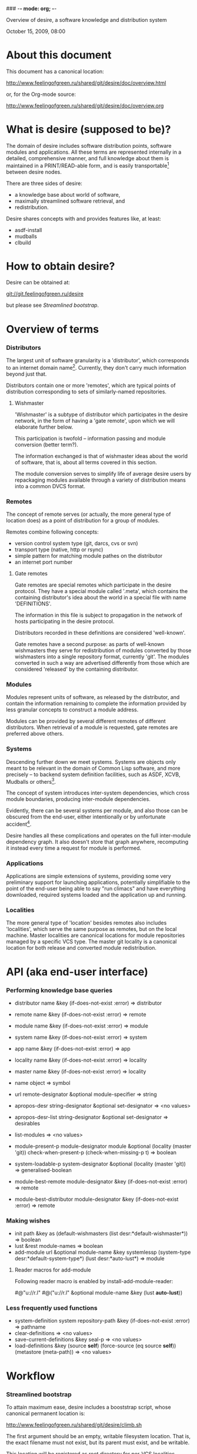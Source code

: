 ### -*- mode: org; -*-
#+STARTUP: hidestars #+STARTUP: odd #+STARTUP: logdone #+STARTUP: nofninline
#+STYLE: <link rel="stylesheet" type="text/css" href="style.css" />

Overview of desire, a software knowledge and distribution system
#+BEGIN_CENTER
October 15, 2009, 08:00
#+END_CENTER

* About this document

This document has a canonical location:

	http://www.feelingofgreen.ru/shared/git/desire/doc/overview.html

or, for the Org-mode source:

	http://www.feelingofgreen.ru/shared/git/desire/doc/overview.org

* What is desire (supposed to be)?

The domain of desire includes software distribution points, software
modules and applications. All these terms are represented internally
in a detailed, comprehensive manner, and full knowledge about them is
maintained in a PRINT/READ-able form, and is easily transportable[1]
between desire nodes.

There are three sides of desire:
     -  a knowledge base about world of software,
     -  maximally streamlined software retrieval, and
     -  redistribution.

Desire shares concepts with and provides features like, at least:
     -  asdf-install
     -  mudballs
     -  clbuild

* How to obtain desire?

Desire can be obtained at:

        git://git.feelingofgreen.ru/desire

but please see [[Streamlined bootstrap]].

* Overview of terms
*** Distributors

The largest unit of software granularity is a 'distributor', which
corresponds to an internet domain name[3]. Currently, they don't carry
much information beyond just that.

Distributors contain one or more 'remotes', which are typical points
of distribution corresponding to sets of similarly-named repositories.

***** Wishmaster

'Wishmaster' is a subtype of distributor which participates in the
desire network, in the form of having a 'gate remote', upon which
we will elaborate further below.

This participation is twofold -- information passing and module
conversion (better term?).

The information exchanged is that of wishmaster ideas about the world
of software, that is, about all terms covered in this section.

The module conversion serves to simplify life of average desire users
by repackaging modules available through a variety of distribution
means into a common DVCS format.

*** Remotes

The concept of remote serves (or actually, the more general type of
location does) as a point of distribution for a group of modules.

Remotes combine following concepts:
     - version control system type (git, darcs, cvs or svn)
     - transport type (native, http or rsync)
     - simple pattern for matching module pathes on the distributor
     - an internet port number

***** Gate remotes

Gate remotes are special remotes which participate in the desire
protocol. They have a special module called '.meta', which contains
the containing distributor's idea about the world in a special file
with name 'DEFINITIONS'.

The information in this file is subject to propagation in the network
of hosts participating in the desire protocol.

Distributors recorded in these definitions are considered 'well-known'.

Gate remotes have a second purpose: as parts of well-known wishmasters
they serve for redistribution of modules converted by those wishmasters
into a single repository format, currently 'git'. The modules converted
in such a way are advertised differently from those which are considered
'released' by the containing distributor.

*** Modules

Modules represent units of software, as released by the distributor,
and contain the information remaining to complete the information
provided by less granular concepts to construct a module address.

Modules can be provided by several different remotes of different
distributors. When retrieval of a module is requested, gate remotes
are preferred above others.

*** Systems

Descending further down we meet systems.
Systems are objects only meant to be relevant in the domain of Common Lisp
software, and more precisely -- to backend system definition facilities,
such as ASDF, XCVB, Mudballs or others[4].

The concept of system introduces inter-system dependencies, which cross
module boundaries, producing inter-module dependencies.

Evidently, there can be several systems per module, and also those
can be obscured from the end-user, either intentionally or by unfortunate
accident[5].

Desire handles all these complications and operates on the full
inter-module dependency graph. It also doesn't store that graph anywhere,
recomputing it instead every time a request for module is performed.

*** Applications

Applications are simple extensions of systems, providing some very
preliminary support for launching applications, potentially simplifiable
to the point of the end-user being able to say "run climacs" and
have everything downloaded, required systems loaded and the application
up and running.

*** Localities

The more general type of 'location' besides remotes also includes
'localities', which serve the same purpose as remotes, but on the local
machine. Master localities are canonical locations for module repositories
managed by a specific VCS type.
The master git locality is a canonical location for both release and
converted module redistribution.

* API (aka end-user interface)
*** Performing knowledge base queries

     - distributor name &key (if-does-not-exist :error) => distributor
     - remote name &key (if-does-not-exist :error) => remote
     - module name &key (if-does-not-exist :error) => module
     - system name &key (if-does-not-exist :error) => system
     - app name &key (if-does-not-exist :error) => app
     - locality name &key (if-does-not-exist :error) => locality
     - master name &key (if-does-not-exist :error) => locality

     - name object => symbol

     - url remote-designator &optional module-specifier => string

     - apropos-desr string-designator &optional set-designator => <no values>
     - apropos-desr-list string-designator &optional set-designator => desirables
     - list-modules => <no values>

     - module-present-p module-designator module &optional (locality (master 'git)) check-when-present-p (check-when-missing-p t) => boolean
     - system-loadable-p system-designator &optional (locality (master 'git)) => generalised-boolean

     - module-best-remote module-designator &key (if-does-not-exist :error) => remote
     - module-best-distributor module-designator &key (if-does-not-exist :error) => remote

*** Making wishes

     - init path &key as (default-wishmasters (list desr:*default-wishmaster*)) => boolean
     - lust &rest module-names => boolean
     - add-module url &optional module-name &key systemlessp (system-type desr:*default-system-type*) (lust desr:*auto-lust*) => module

***** Reader macros for add-module

Following reader macro is enabled by install-add-module-reader:

#@"u://r.l"
#@("u://r.l" &optional module-name &key (lust *auto-lust*))

*** Less frequently used functions

     - system-definition system repository-path &key (if-does-not-exist :error) => pathname
     - clear-definitions => <no values>
     - save-current-definitions &key seal-p => <no values>
     - load-definitions &key (source *self*) (force-source (eq source *self*)) (metastore (meta-path)) => <no values>

* Workflow
*** Streamlined bootstrap

To attain maximum ease, desire includes a booststrap script, whose
canonical permanent location is:

	http://www.feelingofgreen.ru/shared/git/desire/climb.sh

The first argument should be an empty, writable filesystem location.
That is, the exact filename must not exist, but its parent must exist,
and be writable.

This location will be registered as root directory for per-VCS localities,
serving to satisfy storage needs arising from user module retrieval requests.

The path to the 'git/.asdf-registry/' subdirectory of this root directory
should be pushed into ASDF:*CENTRAL-REGISTRY*, if ASDF is to have access
to modules in the desire's pool.

This script when invoked performs following operations:

     -  use git to download modules desire depends on, placing them in /tmp,
     -  load desire,
     -  the most important part, cheer up the user!

The EXPLAIN environment variable, when set, causes the bootstrap script
to make desire explain some of its actions.

*** Normal, non-bootstrap use

The INIT procedure ensures that your desire node is in working order.
    
Depending on whether you run a well-known desire node (that is, a wishmaster)
you need to provide the :AS keyword to INIT:

	(init "/path/to/root/"), for non-well-known mode
or:
	(init "/path/to/root/" :as 'your-node-domain-name), for wishmaster mode

(This path provided to INIT will henceforth be referred to as $ROOT.)

Unless you already have a '.meta' module, an initial seed version will be
downloaded for you. Currently the wishmaster chosen for this is
git.feelingofgreen.ru.

This procedure also determines the available VCS tools, as well as conversion
tools, and determines the set of accessible remotes.

Further, it scans the git locality for known modules, and makes their systems
registered in the ASDF registry.

***** User aspect

Unless you happen to have some conversion tools, the set of modules available
to your node is restricted to those available via git remotes.

The LUST function serves to initially download and update a set of defined
modules.

APROPOS-DESR and LIST-MODULES provide convenient knowledge base query
facilities. For a wider set of functions, please see section 3.

***** Wishmaster aspect

From the wishmaster point of view (note that this happens the INIT function
also does:

     -  checks that the locally available set of modules covers every module
        that is claimed to be "well known" to be distributed by our
        distributor[6], otherwise signalling an error
     -  publishes the informations about non-"well known", converted modules
        in the gate remote's DEFINITIONS file

******* External executables required for module conversion
        
The conversion is performed by external programs:

     -  darcs-to-git[7]
     -  git cvs, debian package git-cvs
     -  git svn, debian package git-svn

***** Extending definitions

ADD-MODULE and the accompanying reader macro #@"u://r.l/" is a one-stop
point useful for manual extension of the set of known entities. The URI
type of the URL must name to the VCS used at the given distribution point,
that is one of 'git', 'http' (which actually means git+http), 'darcs',
'cvs' or 'svn'.

The required super-entities are either found among current definitions,
or created on the spot.

SAVE-CURRENT-DEFINITIONS writes out changes into
$ROOT/git/.meta/DEFINITIONS

* Shortcomings

Some problems which pop out off the top of the head:

     -  SBCL-only
     -  ASDF-only
     -  Linux-only (might work on other unices)
     -  has a non-trivial amount of CL library dependencies, half of them
        not exactly being common
     -  calls out to an obscene amount of external executables, thereby only
        being able to guess about failure reasons
     -  can not do anything with software released as tarballs 
     -  is git-centric (probably not a big issue)
     -  obviously has rough edges

-----

* Footnotes

[1] Not entirely, but some merging functionality is already in place.
[3] Actually, sometimes a group of domain names, like in case of sourceforge.
[4] Currently, the only backend system implemented is ASDF.
[5] Recovering such hidden systems complicates construction of full dependency graph in case of ASDF.
[6] This is tied to the concept of well known release locations and differs
from the set of modules converted and reexported in the wishmaster
process.
[7] Seemingly no longer available at original location, still can be obtained
   through git://git.feelingofgreen.ru/darcs-to-git

